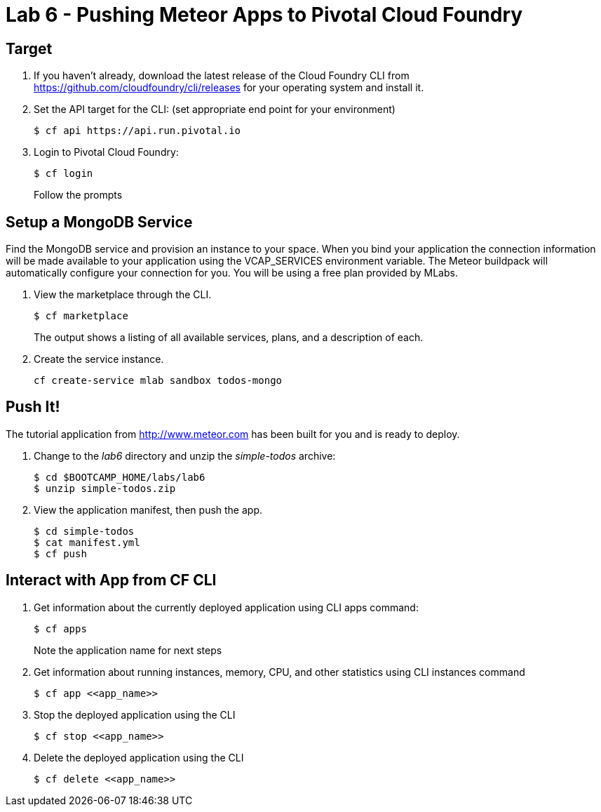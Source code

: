 = Lab 6 - Pushing Meteor Apps to Pivotal Cloud Foundry

== Target

. If you haven't already, download the latest release of the Cloud Foundry CLI from https://github.com/cloudfoundry/cli/releases for your operating system and install it.

. Set the API target for the CLI: (set appropriate end point for your environment)
+
----
$ cf api https://api.run.pivotal.io
----

. Login to Pivotal Cloud Foundry:
+
----
$ cf login
----
+
Follow the prompts

== Setup a MongoDB Service

Find the MongoDB service and provision an instance to your space. When you bind your application the connection information will be made available to your application using the VCAP_SERVICES environment variable. The Meteor buildpack will automatically configure your connection for you. You will be using a free plan provided by MLabs.

. View the marketplace through the CLI.
+
----
$ cf marketplace
----
The output shows a listing of all available services, plans, and a description of each.

. Create the service instance.
+
----
cf create-service mlab sandbox todos-mongo
----

== Push It!

The tutorial application from http://www.meteor.com has been built for you and is ready to deploy.

. Change to the _lab6_ directory and unzip the _simple-todos_ archive:
+
----
$ cd $BOOTCAMP_HOME/labs/lab6
$ unzip simple-todos.zip
----

. View the application manifest, then push the app.
+
----
$ cd simple-todos
$ cat manifest.yml
$ cf push
----

== Interact with App from CF CLI

. Get information about the currently deployed application using CLI apps command:
+
----
$ cf apps
----
+
Note the application name for next steps

. Get information about running instances, memory, CPU, and other statistics using CLI instances command
+
----
$ cf app <<app_name>>
----

. Stop the deployed application using the CLI
+
----
$ cf stop <<app_name>>
----

. Delete the deployed application using the CLI
+
----
$ cf delete <<app_name>>
----
